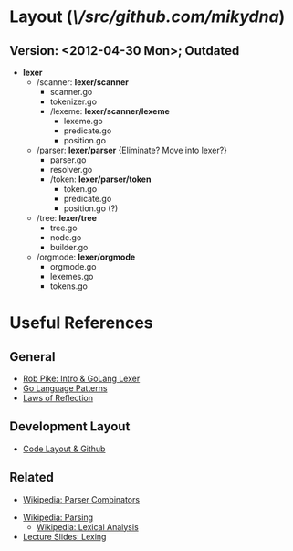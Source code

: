 
* Layout (/\/src/github.com/mikydna/)
** Version: <2012-04-30 Mon>; Outdated
 	 + *lexer*
	 	 + /scanner: *lexer/scanner*
			- scanner.go
			- tokenizer.go
			- /lexeme: *lexer/scanner/lexeme*
				- lexeme.go
				- predicate.go
				- position.go

		 + /parser: *lexer/parser* {Eliminate? Move into lexer?}
			 + parser.go
			 + resolver.go
			 + /token: *lexer/parser/token*
				 - token.go
				 - predicate.go
				 - position.go (?)

		 + /tree: *lexer/tree*
			 - tree.go
			 - node.go
			 - builder.go

		 + /orgmode: *lexer/orgmode*
			 - orgmode.go
			 - lexemes.go
			 - tokens.go


* Useful References
	
** General
	 + [[http://www.youtube.com/watch?v=HxaD_trXwRE][Rob Pike: Intro & GoLang Lexer]]
	 + [[https://sites.google.com/site/gopatterns/][Go Language Patterns]]
	 + [[http://blog.golang.org/2011/09/laws-of-reflection.html][Laws of Reflection]]
		 
** Development Layout
	 + [[http://code.google.com/p/jmcvetta-contrib/wiki/GithubCodeLayout][Code Layout & Github]]
		 
** Related
	 - [[http://en.wikipedia.org/wiki/Parser_combinator][Wikipedia: Parser Combinators]]
   - [[http://en.wikipedia.org/wiki/Parsing][Wikipedia: Parsing]]
	 - [[http://en.wikipedia.org/wiki/Lexical_analysis][Wikipedia: Lexical Analysis]]
   - [[http://www.cs.uiuc.edu/class/sp12/cs421/lectures/lecture5-6.pdf][Lecture Slides: Lexing]]
